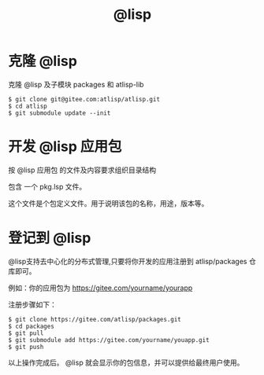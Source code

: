 #+title: @lisp 

* 克隆 @lisp 

  克隆 @lisp 及子模块 packages 和 atlisp-lib 
#+BEGIN_SRC 
$ git clone git@gitee.com:atlisp/atlisp.git 
$ cd atlisp
$ git submodule update --init
#+END_SRC

* 开发 @lisp 应用包

  按 @lisp 应用包 的文件及内容要求组织目录结构

  包含 一个 pkg.lsp 文件。

  这个文件是个包定义文件。用于说明该包的名称，用途，版本等。

* 登记到 @lisp

  @lisp支持去中心化的分布式管理,只要将你开发的应用注册到 atlisp/packages 仓库即可。

  例如：你的应用包为 https://gitee.com/yourname/yourapp

  注册步骤如下：
#+BEGIN_SRC 
$ git clone https://gitee.com/atlisp/packages.git
$ cd packages
$ git pull
$ git submodule add https://gitee.com/yourname/youapp.git
$ git push 
#+END_SRC

以上操作完成后。 @lisp 就会显示你的包信息，并可以提供给最终用户使用。


